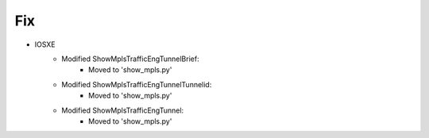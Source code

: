 --------------------------------------------------------------------------------
                            Fix
--------------------------------------------------------------------------------
* IOSXE
    * Modified ShowMplsTrafficEngTunnelBrief:
        * Moved to 'show_mpls.py'
    * Modified ShowMplsTrafficEngTunnelTunnelid:
        * Moved to 'show_mpls.py'
    * Modified ShowMplsTrafficEngTunnel:
        * Moved to 'show_mpls.py'
